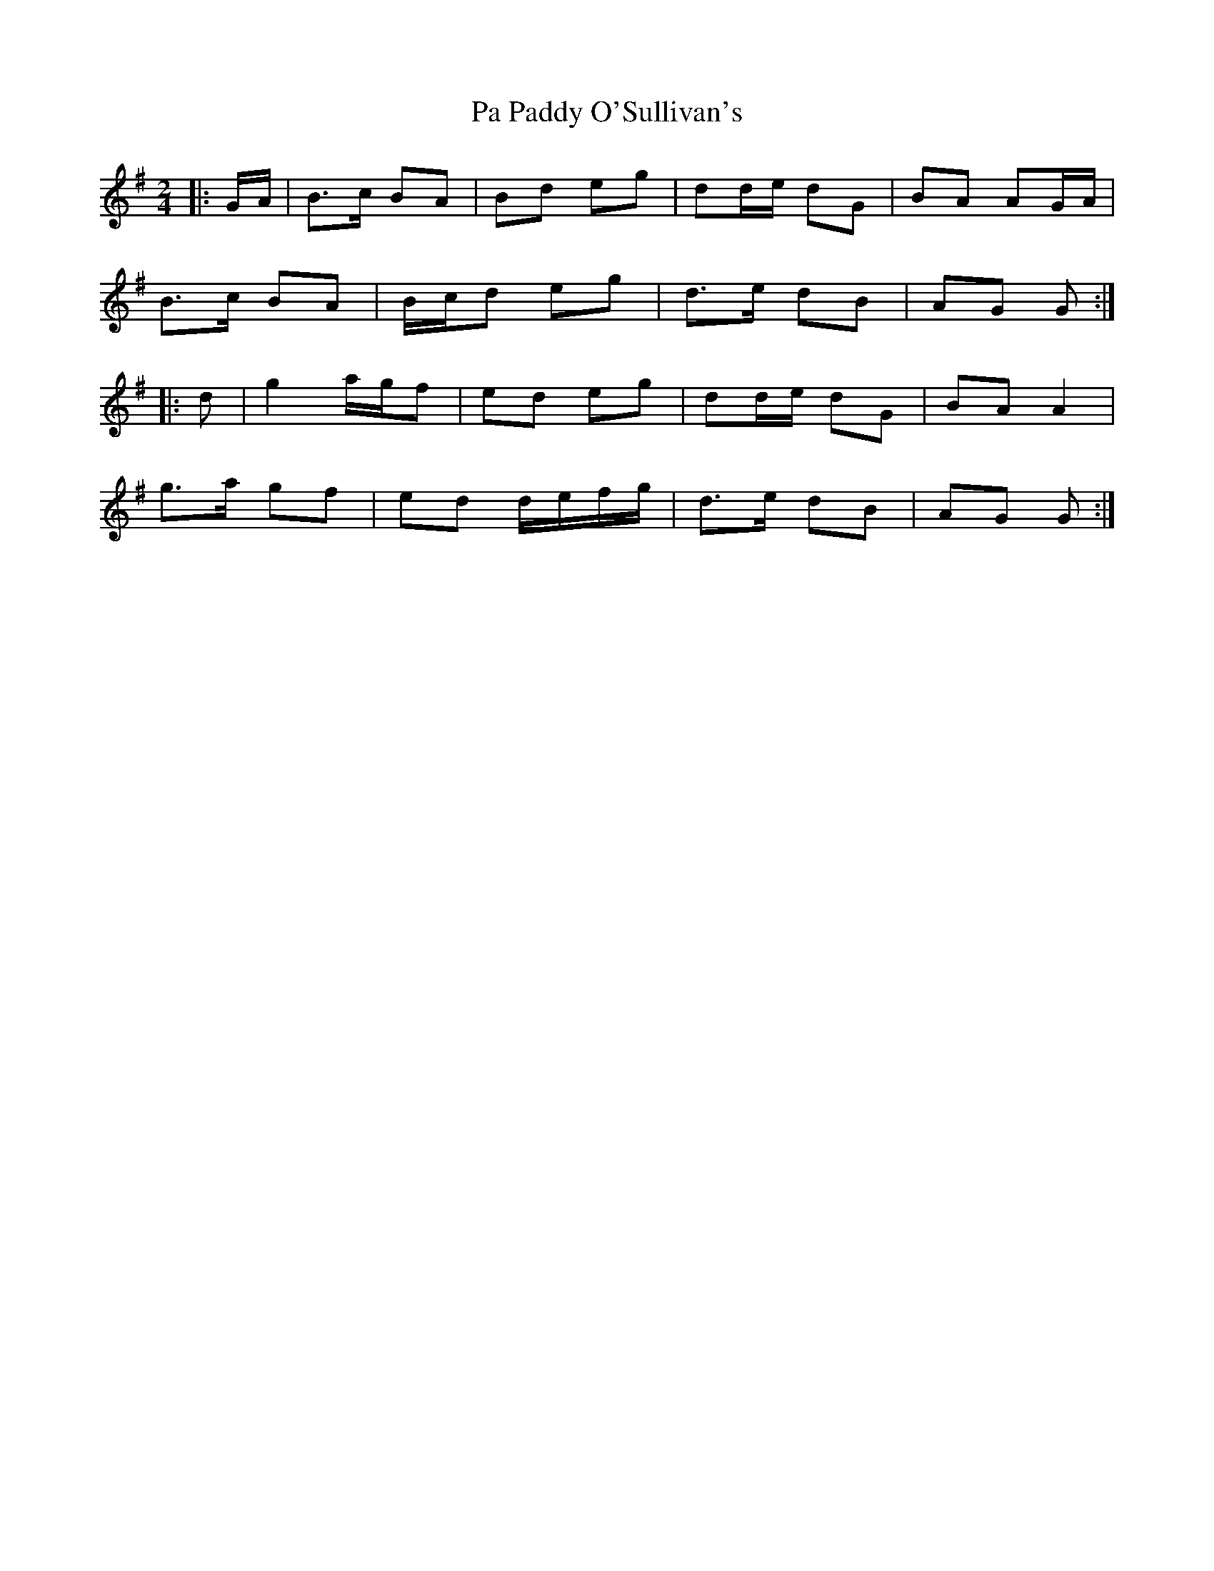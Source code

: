 X: 1
T: Pa Paddy O'Sullivan's
Z: ceolachan
S: https://thesession.org/tunes/8435#setting8435
R: polka
M: 2/4
L: 1/8
K: Gmaj
|: G/A/ |B>c BA | Bd eg | dd/e/ dG | BA AG/A/ |
B>c BA | B/c/d eg | d>e dB | AG G :|
|: d |g2 a/g/f | ed eg | dd/e/ dG | BA A2 |
g>a gf | ed d/e/f/g/ | d>e dB | AG G :|
